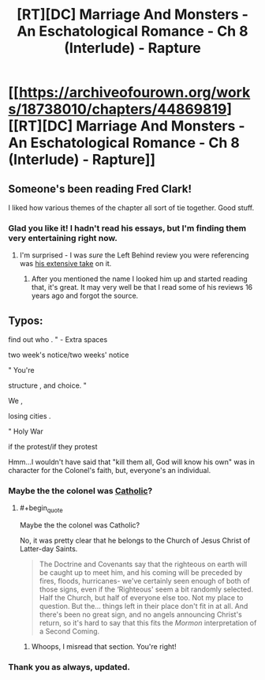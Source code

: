 #+TITLE: [RT][DC] Marriage And Monsters - An Eschatological Romance - Ch 8 (Interlude) - Rapture

* [[https://archiveofourown.org/works/18738010/chapters/44869819][[RT][DC] Marriage And Monsters - An Eschatological Romance - Ch 8 (Interlude) - Rapture]]
:PROPERTIES:
:Author: FormerlySarsaparilla
:Score: 30
:DateUnix: 1558407756.0
:END:

** Someone's been reading Fred Clark!

I liked how various themes of the chapter all sort of tie together. Good stuff.
:PROPERTIES:
:Author: Escapement
:Score: 5
:DateUnix: 1558411584.0
:END:

*** Glad you like it! I hadn't read his essays, but I'm finding them very entertaining right now.
:PROPERTIES:
:Author: FormerlySarsaparilla
:Score: 1
:DateUnix: 1558453554.0
:END:

**** I'm surprised - I was /sure/ the Left Behind review you were referencing was [[https://www.patheos.com/blogs/slacktivist/2015/11/05/left-behind-index-the-whole-thing/][his extensive take]] on it.
:PROPERTIES:
:Author: Escapement
:Score: 2
:DateUnix: 1558457054.0
:END:

***** After you mentioned the name I looked him up and started reading that, it's great. It may very well be that I read some of his reviews 16 years ago and forgot the source.
:PROPERTIES:
:Author: FormerlySarsaparilla
:Score: 1
:DateUnix: 1558459879.0
:END:


** Typos:

find out who . " - Extra spaces

two week's notice/two weeks' notice

" You're

structure , and choice. "

We ,

losing cities .

" Holy War

if the protest/if they protest

Hmm...I wouldn't have said that "kill them all, God will know his own" was in character for the Colonel's faith, but, everyone's an individual.
:PROPERTIES:
:Author: thrawnca
:Score: 2
:DateUnix: 1558409947.0
:END:

*** Maybe the the colonel was [[https://en.m.wikipedia.org/wiki/Caedite_eos._Novit_enim_Dominus_qui_sunt_eius][Catholic]]?
:PROPERTIES:
:Author: Escapement
:Score: 2
:DateUnix: 1558411850.0
:END:

**** #+begin_quote
  Maybe the the colonel was Catholic?
#+end_quote

No, it was pretty clear that he belongs to the Church of Jesus Christ of Latter-day Saints.

#+begin_quote
  The Doctrine and Covenants say that the righteous on earth will be caught up to meet him, and his coming will be preceded by fires, floods, hurricanes- we've certainly seen enough of both of those signs, even if the ‘Righteous' seem a bit randomly selected. Half the Church, but half of everyone else too. Not my place to question. But the... things left in their place don't fit in at all. And there's been no great sign, and no angels announcing Christ's return, so it's hard to say that this fits the /Mormon/ interpretation of a Second Coming.
#+end_quote
:PROPERTIES:
:Author: thrawnca
:Score: 4
:DateUnix: 1558414862.0
:END:

***** Whoops, I misread that section. You're right!
:PROPERTIES:
:Author: Escapement
:Score: 2
:DateUnix: 1558441186.0
:END:


*** Thank you as always, updated.
:PROPERTIES:
:Author: FormerlySarsaparilla
:Score: 1
:DateUnix: 1558453497.0
:END:
